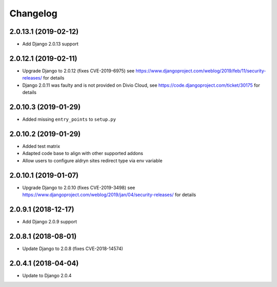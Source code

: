 =========
Changelog
=========


2.0.13.1 (2019-02-12)
=====================

* Add Django 2.0.13 support


2.0.12.1 (2019-02-11)
=====================

* Upgrade Django to 2.0.12 (fixes CVE-2019-6975)
  see https://www.djangoproject.com/weblog/2019/feb/11/security-releases/
  for details
* Django 2.0.11 was faulty and is not provided on Divio Cloud, see
  https://code.djangoproject.com/ticket/30175 for details


2.0.10.3 (2019-01-29)
=====================

* Added missing ``entry_points`` to ``setup.py``


2.0.10.2 (2019-01-29)
=====================

* Added test matrix
* Adapted code base to align with other supported addons
* Allow users to configure aldryn sites redirect type via env variable


2.0.10.1 (2019-01-07)
=====================

* Upgrade Django to 2.0.10 (fixes CVE-2019-3498)
  see https://www.djangoproject.com/weblog/2019/jan/04/security-releases/
  for details


2.0.9.1 (2018-12-17)
====================

* Add Django 2.0.9 support


2.0.8.1 (2018-08-01)
====================

* Update Django to 2.0.8 (fixes CVE-2018-14574)


2.0.4.1 (2018-04-04)
====================

* Update to Django 2.0.4
